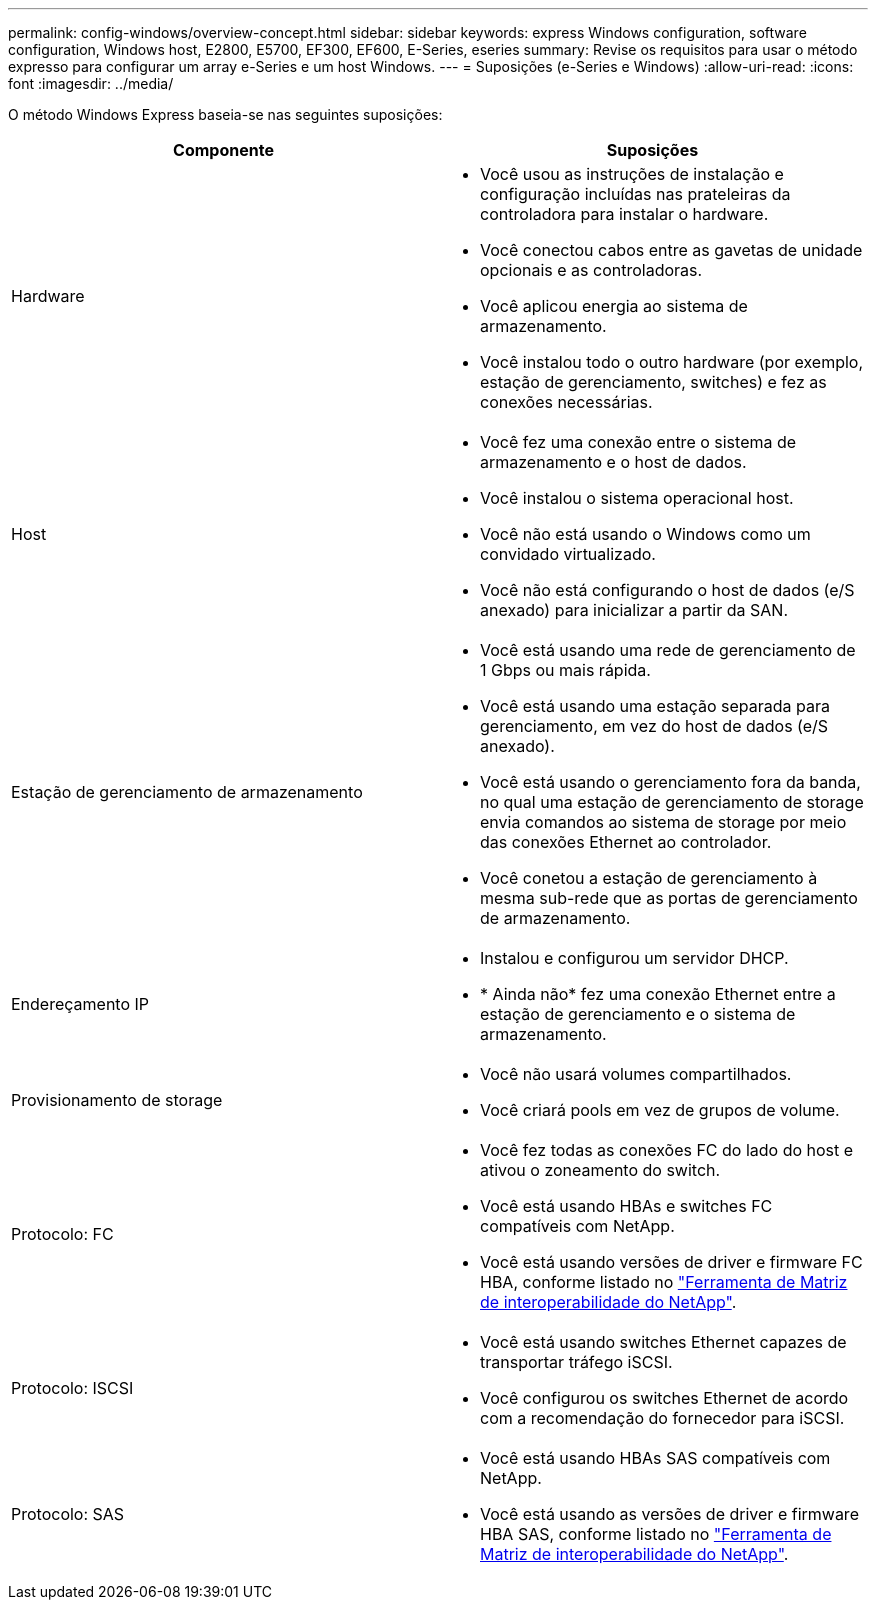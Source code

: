 ---
permalink: config-windows/overview-concept.html 
sidebar: sidebar 
keywords: express Windows configuration, software configuration, Windows host, E2800, E5700, EF300, EF600, E-Series, eseries 
summary: Revise os requisitos para usar o método expresso para configurar um array e-Series e um host Windows. 
---
= Suposições (e-Series e Windows)
:allow-uri-read: 
:icons: font
:imagesdir: ../media/


[role="lead"]
O método Windows Express baseia-se nas seguintes suposições:

|===
| Componente | Suposições 


 a| 
Hardware
 a| 
* Você usou as instruções de instalação e configuração incluídas nas prateleiras da controladora para instalar o hardware.
* Você conectou cabos entre as gavetas de unidade opcionais e as controladoras.
* Você aplicou energia ao sistema de armazenamento.
* Você instalou todo o outro hardware (por exemplo, estação de gerenciamento, switches) e fez as conexões necessárias.




 a| 
Host
 a| 
* Você fez uma conexão entre o sistema de armazenamento e o host de dados.
* Você instalou o sistema operacional host.
* Você não está usando o Windows como um convidado virtualizado.
* Você não está configurando o host de dados (e/S anexado) para inicializar a partir da SAN.




 a| 
Estação de gerenciamento de armazenamento
 a| 
* Você está usando uma rede de gerenciamento de 1 Gbps ou mais rápida.
* Você está usando uma estação separada para gerenciamento, em vez do host de dados (e/S anexado).
* Você está usando o gerenciamento fora da banda, no qual uma estação de gerenciamento de storage envia comandos ao sistema de storage por meio das conexões Ethernet ao controlador.
* Você conetou a estação de gerenciamento à mesma sub-rede que as portas de gerenciamento de armazenamento.




 a| 
Endereçamento IP
 a| 
* Instalou e configurou um servidor DHCP.
* * Ainda não* fez uma conexão Ethernet entre a estação de gerenciamento e o sistema de armazenamento.




 a| 
Provisionamento de storage
 a| 
* Você não usará volumes compartilhados.
* Você criará pools em vez de grupos de volume.




 a| 
Protocolo: FC
 a| 
* Você fez todas as conexões FC do lado do host e ativou o zoneamento do switch.
* Você está usando HBAs e switches FC compatíveis com NetApp.
* Você está usando versões de driver e firmware FC HBA, conforme listado no http://mysupport.netapp.com/matrix["Ferramenta de Matriz de interoperabilidade do NetApp"^].




 a| 
Protocolo: ISCSI
 a| 
* Você está usando switches Ethernet capazes de transportar tráfego iSCSI.
* Você configurou os switches Ethernet de acordo com a recomendação do fornecedor para iSCSI.




 a| 
Protocolo: SAS
 a| 
* Você está usando HBAs SAS compatíveis com NetApp.
* Você está usando as versões de driver e firmware HBA SAS, conforme listado no http://mysupport.netapp.com/matrix["Ferramenta de Matriz de interoperabilidade do NetApp"^].


|===